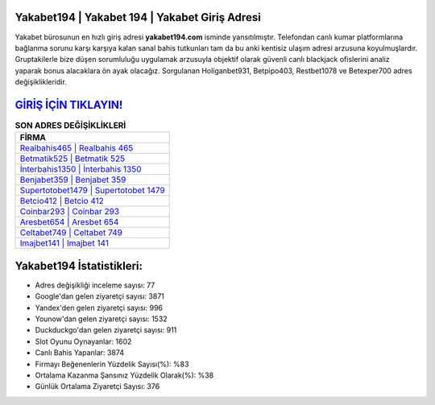 ﻿Yakabet194 | Yakabet 194 | Yakabet Giriş Adresi
===================================

.. image:: images/yakabet-giris.jpg
   :width: 600
   
Yakabet bürosunun en hızlı giriş adresi **yakabet194.com** isminde yansıtılmıştır. Telefondan canlı kumar platformlarına bağlanma sorunu karşı karşıya kalan sanal bahis tutkunları tam da bu anki kentisiz ulaşım adresi arzusuna koyulmuşlardır. Gruptakilerle bize düşen sorumluluğu uygulamak arzusuyla objektif olarak güvenli canlı blackjack ofislerini analiz yaparak bonus alacaklara ön ayak olacağız. Sorgulanan Holiganbet931, Betpipo403, Restbet1078 ve Betexper700 adres değişiklikleridir.

`GİRİŞ İÇİN TIKLAYIN! <https://uclck.me/gonow>`_
==============

.. list-table:: **SON ADRES DEĞİŞİKLİKLERİ**
   :widths: 100
   :header-rows: 1

   * - FİRMA
   * - `Realbahis465 | Realbahis 465 <realbahis465-realbahis-465-realbahis-giris-adresi.html>`_
   * - `Betmatik525 | Betmatik 525 <betmatik525-betmatik-525-betmatik-giris-adresi.html>`_
   * - `İnterbahis1350 | İnterbahis 1350 <interbahis1350-interbahis-1350-interbahis-giris-adresi.html>`_	 
   * - `Benjabet359 | Benjabet 359 <benjabet359-benjabet-359-benjabet-giris-adresi.html>`_	 
   * - `Supertotobet1479 | Supertotobet 1479 <supertotobet1479-supertotobet-1479-supertotobet-giris-adresi.html>`_ 
   * - `Betcio412 | Betcio 412 <betcio412-betcio-412-betcio-giris-adresi.html>`_
   * - `Coinbar293 | Coinbar 293 <coinbar293-coinbar-293-coinbar-giris-adresi.html>`_	 
   * - `Aresbet654 | Aresbet 654 <aresbet654-aresbet-654-aresbet-giris-adresi.html>`_
   * - `Celtabet749 | Celtabet 749 <celtabet749-celtabet-749-celtabet-giris-adresi.html>`_
   * - `Imajbet141 | Imajbet 141 <imajbet141-imajbet-141-imajbet-giris-adresi.html>`_
	 
Yakabet194 İstatistikleri:
===================================	 
* Adres değişikliği inceleme sayısı: 77
* Google'dan gelen ziyaretçi sayısı: 3871
* Yandex'den gelen ziyaretçi sayısı: 996
* Younow'dan gelen ziyaretçi sayısı: 1532
* Duckduckgo'dan gelen ziyaretçi sayısı: 911
* Slot Oyunu Oynayanlar: 1602
* Canlı Bahis Yapanlar: 3874
* Firmayı Beğenenlerin Yüzdelik Sayısı(%): %83
* Ortalama Kazanma Şansınız Yüzdelik Olarak(%): %38
* Günlük Ortalama Ziyaretçi Sayısı: 376
